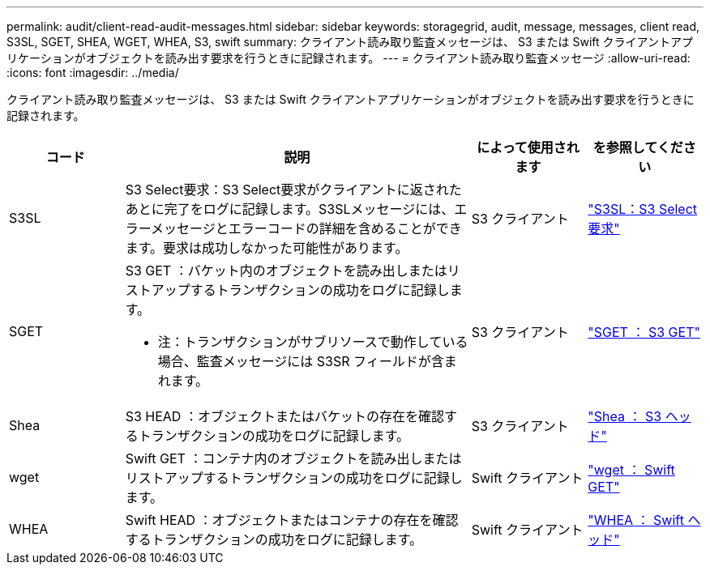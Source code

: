 ---
permalink: audit/client-read-audit-messages.html 
sidebar: sidebar 
keywords: storagegrid, audit, message, messages, client read, S3SL, SGET, SHEA, WGET, WHEA, S3, swift 
summary: クライアント読み取り監査メッセージは、 S3 または Swift クライアントアプリケーションがオブジェクトを読み出す要求を行うときに記録されます。 
---
= クライアント読み取り監査メッセージ
:allow-uri-read: 
:icons: font
:imagesdir: ../media/


[role="lead"]
クライアント読み取り監査メッセージは、 S3 または Swift クライアントアプリケーションがオブジェクトを読み出す要求を行うときに記録されます。

[cols="1a,3a,1a,1a"]
|===
| コード | 説明 | によって使用されます | を参照してください 


 a| 
S3SL
 a| 
S3 Select要求：S3 Select要求がクライアントに返されたあとに完了をログに記録します。S3SLメッセージには、エラーメッセージとエラーコードの詳細を含めることができます。要求は成功しなかった可能性があります。
 a| 
S3 クライアント
 a| 
link:s3-select-request.html["S3SL：S3 Select要求"]



 a| 
SGET
 a| 
S3 GET ：バケット内のオブジェクトを読み出しまたはリストアップするトランザクションの成功をログに記録します。

* 注：トランザクションがサブリソースで動作している場合、監査メッセージには S3SR フィールドが含まれます。
 a| 
S3 クライアント
 a| 
link:sget-s3-get.html["SGET ： S3 GET"]



 a| 
Shea
 a| 
S3 HEAD ：オブジェクトまたはバケットの存在を確認するトランザクションの成功をログに記録します。
 a| 
S3 クライアント
 a| 
link:shea-s3-head.html["Shea ： S3 ヘッド"]



 a| 
wget
 a| 
Swift GET ：コンテナ内のオブジェクトを読み出しまたはリストアップするトランザクションの成功をログに記録します。
 a| 
Swift クライアント
 a| 
link:wget-swift-get.html["wget ： Swift GET"]



 a| 
WHEA
 a| 
Swift HEAD ：オブジェクトまたはコンテナの存在を確認するトランザクションの成功をログに記録します。
 a| 
Swift クライアント
 a| 
link:whea-swift-head.html["WHEA ： Swift ヘッド"]

|===